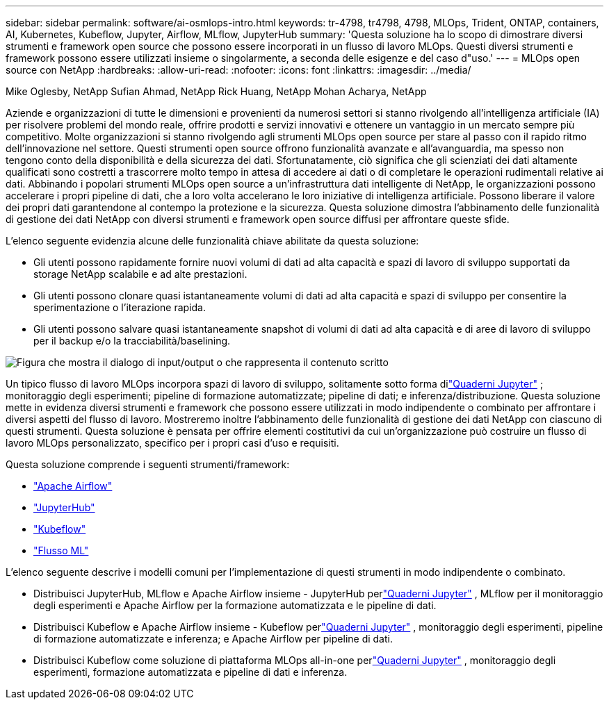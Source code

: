 ---
sidebar: sidebar 
permalink: software/ai-osmlops-intro.html 
keywords: tr-4798, tr4798, 4798, MLOps, Trident, ONTAP, containers, AI, Kubernetes, Kubeflow, Jupyter, Airflow, MLflow, JupyterHub 
summary: 'Questa soluzione ha lo scopo di dimostrare diversi strumenti e framework open source che possono essere incorporati in un flusso di lavoro MLOps.  Questi diversi strumenti e framework possono essere utilizzati insieme o singolarmente, a seconda delle esigenze e del caso d"uso.' 
---
= MLOps open source con NetApp
:hardbreaks:
:allow-uri-read: 
:nofooter: 
:icons: font
:linkattrs: 
:imagesdir: ../media/


Mike Oglesby, NetApp Sufian Ahmad, NetApp Rick Huang, NetApp Mohan Acharya, NetApp

[role="lead"]
Aziende e organizzazioni di tutte le dimensioni e provenienti da numerosi settori si stanno rivolgendo all'intelligenza artificiale (IA) per risolvere problemi del mondo reale, offrire prodotti e servizi innovativi e ottenere un vantaggio in un mercato sempre più competitivo.  Molte organizzazioni si stanno rivolgendo agli strumenti MLOps open source per stare al passo con il rapido ritmo dell'innovazione nel settore.  Questi strumenti open source offrono funzionalità avanzate e all'avanguardia, ma spesso non tengono conto della disponibilità e della sicurezza dei dati.  Sfortunatamente, ciò significa che gli scienziati dei dati altamente qualificati sono costretti a trascorrere molto tempo in attesa di accedere ai dati o di completare le operazioni rudimentali relative ai dati.  Abbinando i popolari strumenti MLOps open source a un'infrastruttura dati intelligente di NetApp, le organizzazioni possono accelerare i propri pipeline di dati, che a loro volta accelerano le loro iniziative di intelligenza artificiale.  Possono liberare il valore dei propri dati garantendone al contempo la protezione e la sicurezza.  Questa soluzione dimostra l'abbinamento delle funzionalità di gestione dei dati NetApp con diversi strumenti e framework open source diffusi per affrontare queste sfide.

L'elenco seguente evidenzia alcune delle funzionalità chiave abilitate da questa soluzione:

* Gli utenti possono rapidamente fornire nuovi volumi di dati ad alta capacità e spazi di lavoro di sviluppo supportati da storage NetApp scalabile e ad alte prestazioni.
* Gli utenti possono clonare quasi istantaneamente volumi di dati ad alta capacità e spazi di sviluppo per consentire la sperimentazione o l'iterazione rapida.
* Gli utenti possono salvare quasi istantaneamente snapshot di volumi di dati ad alta capacità e di aree di lavoro di sviluppo per il backup e/o la tracciabilità/baselining.


image:aicp-001.png["Figura che mostra il dialogo di input/output o che rappresenta il contenuto scritto"]

Un tipico flusso di lavoro MLOps incorpora spazi di lavoro di sviluppo, solitamente sotto forma dilink:https://jupyter.org["Quaderni Jupyter"^] ; monitoraggio degli esperimenti; pipeline di formazione automatizzate; pipeline di dati; e inferenza/distribuzione.  Questa soluzione mette in evidenza diversi strumenti e framework che possono essere utilizzati in modo indipendente o combinato per affrontare i diversi aspetti del flusso di lavoro.  Mostreremo inoltre l'abbinamento delle funzionalità di gestione dei dati NetApp con ciascuno di questi strumenti.  Questa soluzione è pensata per offrire elementi costitutivi da cui un'organizzazione può costruire un flusso di lavoro MLOps personalizzato, specifico per i propri casi d'uso e requisiti.

Questa soluzione comprende i seguenti strumenti/framework:

* link:https://airflow.apache.org["Apache Airflow"^]
* link:https://jupyter.org/hub["JupyterHub"^]
* link:https://www.kubeflow.org["Kubeflow"^]
* link:https://www.mlflow.org["Flusso ML"^]


L'elenco seguente descrive i modelli comuni per l'implementazione di questi strumenti in modo indipendente o combinato.

* Distribuisci JupyterHub, MLflow e Apache Airflow insieme - JupyterHub perlink:https://jupyter.org["Quaderni Jupyter"^] , MLflow per il monitoraggio degli esperimenti e Apache Airflow per la formazione automatizzata e le pipeline di dati.
* Distribuisci Kubeflow e Apache Airflow insieme - Kubeflow perlink:https://jupyter.org["Quaderni Jupyter"^] , monitoraggio degli esperimenti, pipeline di formazione automatizzate e inferenza; e Apache Airflow per pipeline di dati.
* Distribuisci Kubeflow come soluzione di piattaforma MLOps all-in-one perlink:https://jupyter.org["Quaderni Jupyter"^] , monitoraggio degli esperimenti, formazione automatizzata e pipeline di dati e inferenza.

